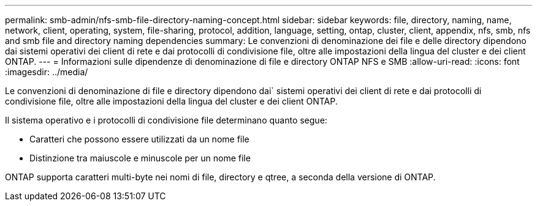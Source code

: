 ---
permalink: smb-admin/nfs-smb-file-directory-naming-concept.html 
sidebar: sidebar 
keywords: file, directory, naming, name, network, client, operating, system, file-sharing, protocol, addition, language, setting, ontap, cluster, client, appendix, nfs, smb, nfs and smb file and directory naming dependencies 
summary: Le convenzioni di denominazione dei file e delle directory dipendono dai sistemi operativi dei client di rete e dai protocolli di condivisione file, oltre alle impostazioni della lingua del cluster e dei client ONTAP. 
---
= Informazioni sulle dipendenze di denominazione di file e directory ONTAP NFS e SMB
:allow-uri-read: 
:icons: font
:imagesdir: ../media/


[role="lead"]
Le convenzioni di denominazione di file e directory dipendono dai` sistemi operativi dei client di rete e dai protocolli di condivisione file, oltre alle impostazioni della lingua del cluster e dei client ONTAP.

Il sistema operativo e i protocolli di condivisione file determinano quanto segue:

* Caratteri che possono essere utilizzati da un nome file
* Distinzione tra maiuscole e minuscole per un nome file


ONTAP supporta caratteri multi-byte nei nomi di file, directory e qtree, a seconda della versione di ONTAP.
